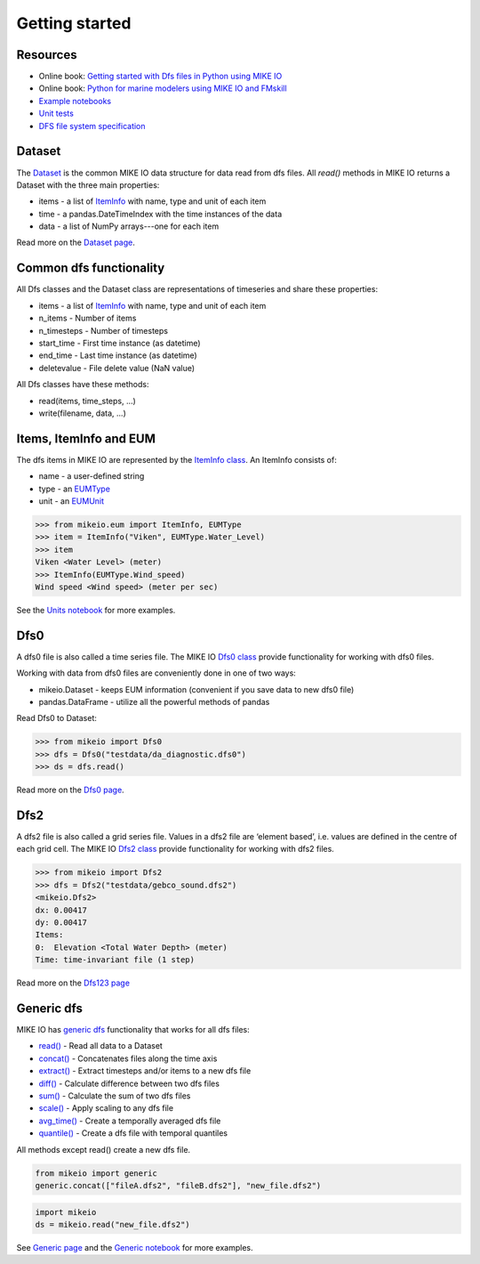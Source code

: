 .. _getting_started:

Getting started
###############

Resources
*********

* Online book: `Getting started with Dfs files in Python using MIKE IO <https://dhi.github.io/getting-started-with-mikeio>`_
* Online book: `Python for marine modelers using MIKE IO and FMskill <https://dhi.github.io/book-learn-mikeio-fmskill>`_
* `Example notebooks <https://nbviewer.jupyter.org/github/DHI/mikeio/tree/main/notebooks/>`_
* `Unit tests <https://github.com/DHI/mikeio/tree/main/tests>`_
* `DFS file system specification <https://docs.mikepoweredbydhi.com/core_libraries/dfs/dfs-file-system/>`_


Dataset
*******
The `Dataset <dataset.html#mikeio.Dataset>`_ is the common MIKE IO data structure for data read from dfs files. 
All `read()` methods in MIKE IO returns a Dataset with the three main properties:

* items - a list of `ItemInfo <eum.html#mikeio.eum.ItemInfo>`_ with name, type and unit of each item
* time - a pandas.DateTimeIndex with the time instances of the data
* data - a list of NumPy arrays---one for each item

Read more on the `Dataset page <dataset.html>`_.


Common dfs functionality
************************
All Dfs classes and the Dataset class are representations of timeseries and 
share these properties: 

* items - a list of `ItemInfo <eum.html#mikeio.eum.ItemInfo>`_ with name, type and unit of each item
* n_items - Number of items
* n_timesteps - Number of timesteps
* start_time - First time instance (as datetime)
* end_time - Last time instance (as datetime)
* deletevalue - File delete value (NaN value)

All Dfs classes have these methods:

* read(items, time_steps, ...)
* write(filename, data, ...)


Items, ItemInfo and EUM
***********************
The dfs items in MIKE IO are represented by the `ItemInfo class <eum.html#mikeio.eum.ItemInfo>`_. 
An ItemInfo consists of:

* name - a user-defined string 
* type - an `EUMType <eum.html#mikeio.eum.EUMType>`_ 
* unit - an `EUMUnit <eum.html#mikeio.eum.EUMUnit>`_

.. code-block:: python

    >>> from mikeio.eum import ItemInfo, EUMType
    >>> item = ItemInfo("Viken", EUMType.Water_Level)
    >>> item
    Viken <Water Level> (meter)
    >>> ItemInfo(EUMType.Wind_speed)
    Wind speed <Wind speed> (meter per sec)

See the `Units notebook <https://nbviewer.jupyter.org/github/DHI/mikeio/blob/main/notebooks/Units.ipynb>`_ for more examples.


Dfs0
****
A dfs0 file is also called a time series file. The MIKE IO `Dfs0 class <dfs0.html#mikeio.Dfs0>`_ provide functionality for working with dfs0 files.  

Working with data from dfs0 files are conveniently done in one of two ways:

* mikeio.Dataset - keeps EUM information (convenient if you save data to new dfs0 file)
* pandas.DataFrame - utilize all the powerful methods of pandas


Read Dfs0 to Dataset:

.. code-block:: python

    >>> from mikeio import Dfs0
    >>> dfs = Dfs0("testdata/da_diagnostic.dfs0")
    >>> ds = dfs.read()   

Read more on the `Dfs0 page <dfs0.html>`_.



Dfs2
****
A dfs2 file is also called a grid series file. Values in a dfs2 file are ‘element based’, i.e. values are defined in the centre of each grid cell. 
The MIKE IO `Dfs2 class <dfs123.html#mikeio.Dfs2>`_ provide functionality for working with dfs2 files.  

.. code-block:: python

    >>> from mikeio import Dfs2
    >>> dfs = Dfs2("testdata/gebco_sound.dfs2")
    <mikeio.Dfs2>
    dx: 0.00417
    dy: 0.00417
    Items:
    0:  Elevation <Total Water Depth> (meter)
    Time: time-invariant file (1 step)   

Read more on the `Dfs123 page <dfs123.html>`_


Generic dfs
***********
MIKE IO has `generic dfs <generic.html#module-mikeio.generic>`_ functionality that works for all dfs files: 

* `read() <generic.html#mikeio.read>`_ - Read all data to a Dataset
* `concat() <generic.html#mikeio.generic.extract>`_ - Concatenates files along the time axis
* `extract() <generic.html#mikeio.generic.extract>`_ - Extract timesteps and/or items to a new dfs file
* `diff() <generic.html#mikeio.generic.diff>`_ - Calculate difference between two dfs files
* `sum() <generic.html#mikeio.generic.extract>`_ - Calculate the sum of two dfs files
* `scale() <generic.html#mikeio.generic.extract>`_ - Apply scaling to any dfs file
* `avg_time() <generic.html#mikeio.generic.avg_time>`_ - Create a temporally averaged dfs file
* `quantile() <generic.html#mikeio.generic.quantile>`_ - Create a dfs file with temporal quantiles

All methods except read() create a new dfs file.

.. code-block:: python

   from mikeio import generic
   generic.concat(["fileA.dfs2", "fileB.dfs2"], "new_file.dfs2")

.. code-block:: python

   import mikeio 
   ds = mikeio.read("new_file.dfs2")

See `Generic page <generic.html>`_ and the `Generic notebook <https://nbviewer.jupyter.org/github/DHI/mikeio/blob/main/notebooks/Generic.ipynb>`_ for more examples.
